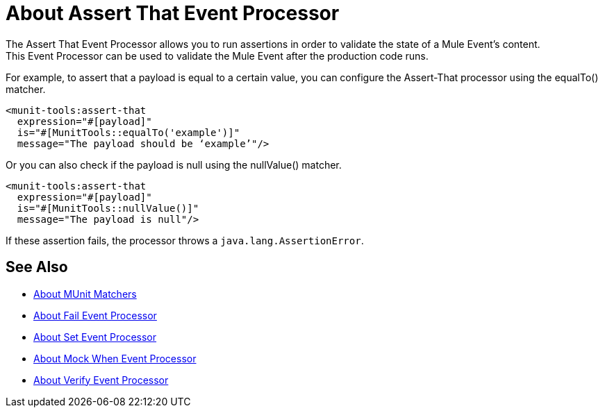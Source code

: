 = About Assert That Event Processor
:version-info: 2.0 and later
:keywords: mule, esb, tests, qa, quality assurance, verify, functional testing, unit testing, stress testing

The Assert That Event Processor allows you to run assertions in order to validate the state of a Mule Event's content. +
This Event Processor can be used to validate the Mule Event after the production code runs.

For example, to assert that a payload is equal to a certain value, you can configure the Assert-That processor using the equalTo() matcher.

[source,xml,linenums]
----
<munit-tools:assert-that
  expression="#[payload]"
  is="#[MunitTools::equalTo('example')]"
  message="The payload should be ‘example’"/>
----

Or you can also check if the payload is null using the nullValue() matcher.

[source,xml,linenums]
----
<munit-tools:assert-that
  expression="#[payload]"
  is="#[MunitTools::nullValue()]"
  message="The payload is null"/>
----

If these assertion fails, the processor throws a `java.lang.AssertionError`.

== See Also

* link:/munit/v/2.0/munit-matchers[About MUnit Matchers]
* link:/munit/v/2.0/fail-event-processor[About Fail Event Processor]
* link:/munit/v/2.0/set-message-processor[About Set Event Processor]
* link:/munit/v/2.0/mock-message-processor[About Mock When Event Processor]
* link:/munit/v/2.0/verify-message-processor[About Verify Event Processor]
